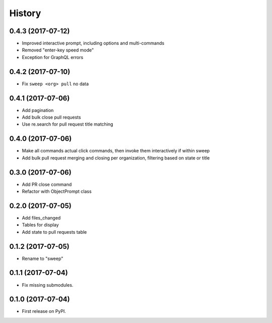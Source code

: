 =======
History
=======

0.4.3 (2017-07-12)
------------------

* Improved interactive prompt, including options and multi-commands
* Removed "enter-key speed mode"
* Exception for GraphQL errors


0.4.2 (2017-07-10)
------------------

* Fix ``sweep <org> pull`` no data


0.4.1 (2017-07-06)
------------------

* Add pagination
* Add bulk close pull requests
* Use re.search for pull request title matching


0.4.0 (2017-07-06)
------------------

* Make all commands actual click commands, then invoke them interactively if within sweep
* Add bulk pull request merging and closing per organization, filtering based on state or title


0.3.0 (2017-07-06)
------------------

* Add PR close command
* Refactor with ObjectPrompt class


0.2.0 (2017-07-05)
------------------

* Add files_changed
* Tables for display
* Add state to pull requests table


0.1.2 (2017-07-05)
------------------

* Rename to "sweep"


0.1.1 (2017-07-04)
------------------

* Fix missing submodules.


0.1.0 (2017-07-04)
------------------

* First release on PyPI.
